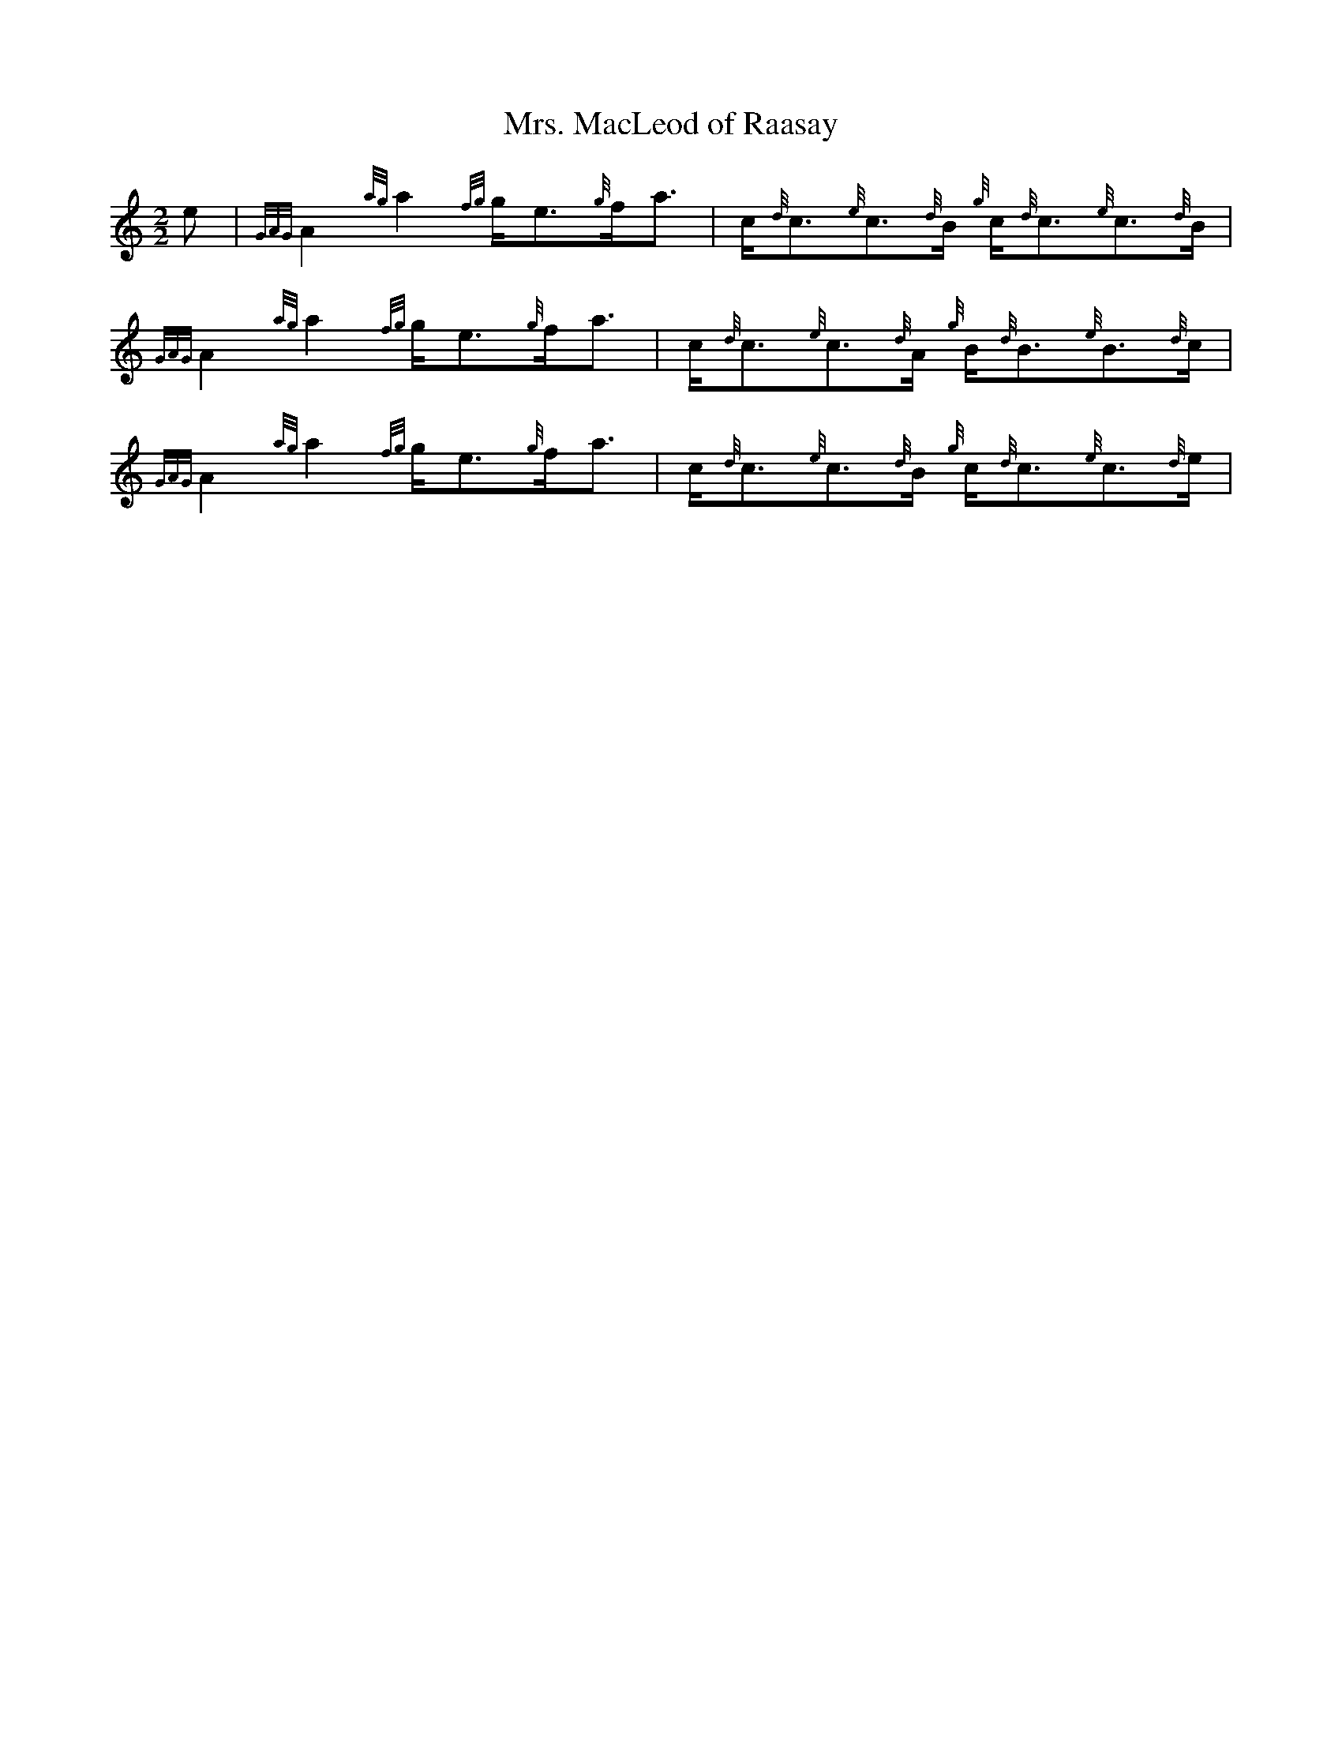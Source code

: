 %abc-2.1

X:1
T:Mrs. MacLeod of Raasay
M:2/2
I:linebreak $
K:HP
%%MIDI gracedivider 8
e | {GAG}A2 {ag}a2 {fg}g/e3/2{g}f/a3/2 | c/{d}c3/2{e}c3/2{d}B/ {g}c/{d}c3/2{e}c3/2{d}B/ |\
{GAG}A2 {ag}a2 {fg}g/e3/2{g}f/a3/2 | c/{d}c3/2{e}c3/2{d}A/ {g}B/{d}B3/2{e}B3/2{d}c/ |$
{GAG}A2 {ag}a2 {fg}g/e3/2{g}f/a3/2 | c/{d}c3/2{e}c3/2{d}B/ {g}c/{d}c3/2{e}c3/2{d}e/ |\

